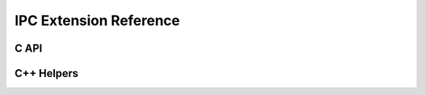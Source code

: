 .. Licensed to the Apache Software Foundation (ASF) under one
.. or more contributor license agreements.  See the NOTICE file
.. distributed with this work for additional information
.. regarding copyright ownership.  The ASF licenses this file
.. to you under the Apache License, Version 2.0 (the
.. "License"); you may not use this file except in compliance
.. with the License.  You may obtain a copy of the License at

..   http://www.apache.org/licenses/LICENSE-2.0

.. Unless required by applicable law or agreed to in writing,
.. software distributed under the License is distributed on an
.. "AS IS" BASIS, WITHOUT WARRANTIES OR CONDITIONS OF ANY
.. KIND, either express or implied.  See the License for the
.. specific language governing permissions and limitations
.. under the License.

IPC Extension Reference
=======================

C API
------------------------

.. doxygengroup:: nanoarrow_ipc
   :project: nanoarrow_ipc
   :members:

C++ Helpers
------------------------

.. doxygengroup:: nanoarrow_ipc_hpp-unique
   :project: nanoarrow_ipc
   :members:
